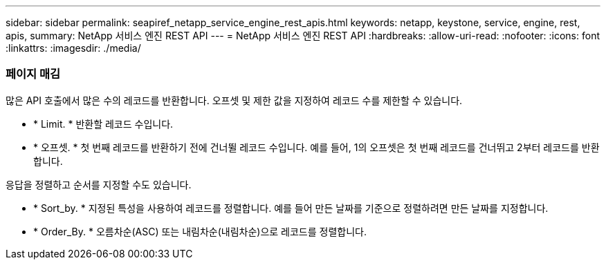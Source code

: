 ---
sidebar: sidebar 
permalink: seapiref_netapp_service_engine_rest_apis.html 
keywords: netapp, keystone, service, engine, rest, apis, 
summary: NetApp 서비스 엔진 REST API 
---
= NetApp 서비스 엔진 REST API
:hardbreaks:
:allow-uri-read: 
:nofooter: 
:icons: font
:linkattrs: 
:imagesdir: ./media/




=== 페이지 매김

많은 API 호출에서 많은 수의 레코드를 반환합니다. 오프셋 및 제한 값을 지정하여 레코드 수를 제한할 수 있습니다.

* * Limit. * 반환할 레코드 수입니다.
* * 오프셋. * 첫 번째 레코드를 반환하기 전에 건너뛸 레코드 수입니다. 예를 들어, 1의 오프셋은 첫 번째 레코드를 건너뛰고 2부터 레코드를 반환합니다.


응답을 정렬하고 순서를 지정할 수도 있습니다.

* * Sort_by. * 지정된 특성을 사용하여 레코드를 정렬합니다. 예를 들어 만든 날짜를 기준으로 정렬하려면 만든 날짜를 지정합니다.
* * Order_By. * 오름차순(ASC) 또는 내림차순(내림차순)으로 레코드를 정렬합니다.

